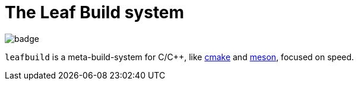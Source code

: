 = The Leaf Build system

image::https://github.com/NonNullDinu/leafbuild/workflows/Build-Rust/badge.svg[]

`leafbuild` is a meta-build-system for C/C++, like https://gitlab.kitware.com/cmake/cmake[cmake]
and https://github.com/mesonbuild/meson[meson], focused on speed.